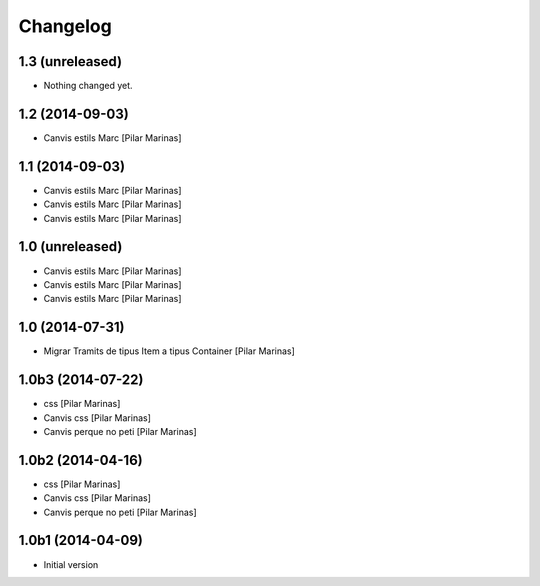 Changelog
=========

1.3 (unreleased)
----------------

- Nothing changed yet.


1.2 (2014-09-03)
----------------

* Canvis estils Marc [Pilar Marinas]

1.1 (2014-09-03)
----------------

* Canvis estils Marc [Pilar Marinas]
* Canvis estils Marc [Pilar Marinas]
* Canvis estils Marc [Pilar Marinas]

1.0 (unreleased)
----------------

* Canvis estils Marc [Pilar Marinas]
* Canvis estils Marc [Pilar Marinas]
* Canvis estils Marc [Pilar Marinas]

1.0 (2014-07-31)
----------------

* Migrar Tramits de tipus Item a tipus Container [Pilar Marinas]

1.0b3 (2014-07-22)
------------------

* css [Pilar Marinas]
* Canvis css [Pilar Marinas]
* Canvis perque no peti [Pilar Marinas]

1.0b2 (2014-04-16)
------------------

* css [Pilar Marinas]
* Canvis css [Pilar Marinas]
* Canvis perque no peti [Pilar Marinas]

1.0b1 (2014-04-09)
------------------

* Initial version
